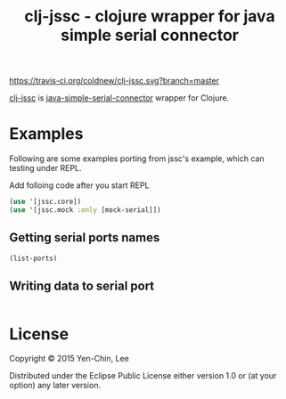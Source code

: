 #+TITLE: clj-jssc - clojure wrapper for java simple serial connector

# Badge
[[https://travis-ci.org/coldnew/clj-jssc][https://travis-ci.org/coldnew/clj-jssc.svg?branch=master]]

[[https://github.com/coldnew/clj-jssc][clj-jssc]] is [[https://github.com/scream3r/java-simple-serial-connector][java-simple-serial-connector]] wrapper for Clojure.

* Examples

Following are some examples porting from jssc's example, which can testing under
REPL.

Add folloing code after you start REPL

#+BEGIN_SRC clojure
  (use '[jssc.core])
  (use '[jssc.mock :only [mock-serial]])
#+END_SRC

** Getting serial ports names

#+BEGIN_SRC clojure
  (list-ports)
#+END_SRC

** Writing data to serial port

#+BEGIN_SRC clojure

#+END_SRC

* License

Copyright © 2015 Yen-Chin, Lee

Distributed under the Eclipse Public License either version 1.0 or (at
your option) any later version.
